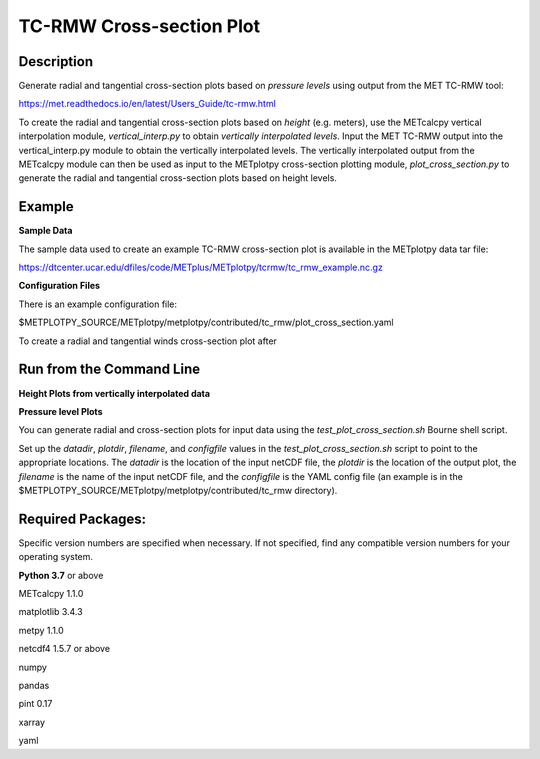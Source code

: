 TC-RMW Cross-section Plot
=========================

Description
~~~~~~~~~~~

Generate radial and tangential cross-section plots based on *pressure levels* using output
from the MET TC-RMW tool:

https://met.readthedocs.io/en/latest/Users_Guide/tc-rmw.html

To create the radial and tangential cross-section plots based on *height* (e.g. meters),
use the METcalcpy vertical interpolation module, *vertical_interp.py* to obtain
*vertically interpolated levels*.  Input the MET TC-RMW output into the vertical_interp.py
module to obtain the vertically interpolated levels.  The vertically interpolated output from
the METcalcpy module can then be used as input to the METplotpy cross-section plotting module,
*plot_cross_section.py* to generate the radial and tangential cross-section plots based on height
levels.


Example
~~~~~~~


**Sample Data**

The sample data used to create an example TC-RMW cross-section plot is available in the METplotpy
data tar file:

https://dtcenter.ucar.edu/dfiles/code/METplus/METplotpy/tcrmw/tc_rmw_example.nc.gz


**Configuration Files**

There is an example configuration file:

$METPLOTPY_SOURCE/METplotpy/metplotpy/contributed/tc_rmw/plot_cross_section.yaml

To create a radial and tangential winds cross-section plot after


Run from the Command Line
~~~~~~~~~~~~~~~~~~~~~~~~~

**Height Plots from vertically interpolated data**

**Pressure level Plots**

You can generate radial and cross-section plots for input data using the *test_plot_cross_section.sh*
Bourne shell script.

Set up the *datadir*, *plotdir*, *filename*, and *configfile* values in the *test_plot_cross_section.sh* script to
point to the appropriate locations.
The *datadir* is the location of the input netCDF file, the *plotdir* is the location of the
output plot, the *filename* is the name of the input netCDF file, and the *configfile* is the
YAML config file (an example is in the $METPLOTPY_SOURCE/METplotpy/metplotpy/contributed/tc_rmw
directory).

Required Packages:
~~~~~~~~~~~~~~~~~~

Specific version numbers are specified when necessary.  If not specified, find any
compatible version numbers for your operating system.

**Python 3.7** or above

METcalcpy 1.1.0

matplotlib 3.4.3

metpy 1.1.0

netcdf4 1.5.7 or above

numpy

pandas

pint 0.17

xarray

yaml
